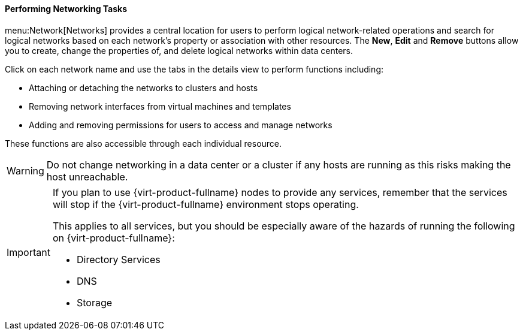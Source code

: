 [[Performing_Networking_Tasks]]
==== Performing Networking Tasks

menu:Network[Networks] provides a central location for users to perform logical network-related operations and search for logical networks based on each network's property or association with other resources. The *New*, *Edit* and *Remove* buttons allow you to create, change the properties of, and delete logical networks within data centers.

Click on each network name and use the tabs in the details view to perform functions including:

* Attaching or detaching the networks to clusters and hosts

* Removing network interfaces from virtual machines and templates

* Adding and removing permissions for users to access and manage networks

These functions are also accessible through each individual resource.

[WARNING]
====
Do not change networking in a data center or a cluster if any hosts are running as this risks making the host unreachable.
====

[IMPORTANT]
====
If you plan to use {virt-product-fullname} nodes to provide any services, remember that the services will stop if the {virt-product-fullname} environment stops operating.

This applies to all services, but you should be especially aware of the hazards of running the following on {virt-product-fullname}:


* Directory Services

* DNS

* Storage

====
